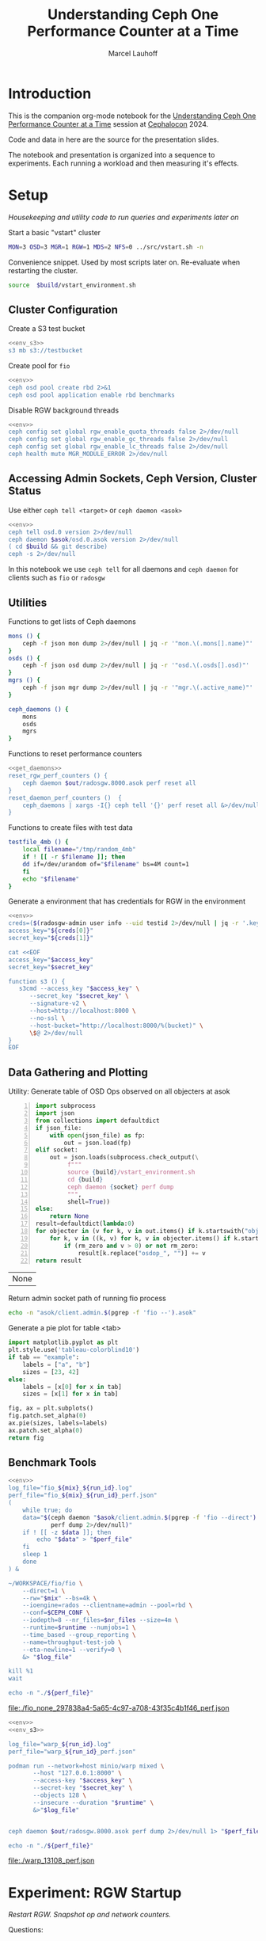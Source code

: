 #+TITLE: Understanding Ceph One Performance Counter at a Time
#+AUTHOR: Marcel Lauhoff
#+OPTIONS: H:4 toc:2 num:nil
#+PROPERTY: header-args :noweb no-export
#+PROPERTY: header-args :var source="/compile2/ceph/wip"
#+PROPERTY: header-args+ :var build="/compile2/ceph/wip/build"
#+PROPERTY: header-args+ :var out="/compile2/ceph/wip/build/out"
#+PROPERTY: header-args+ :var asok="/compile2/ceph/wip/build/asok"
#+PROPERTY: header-args+ :var run_id="297838a4-5a65-4c97-a708-43f35c4b1f46"

* Introduction
This is the companion org-mode notebook for the [[https://sched.co/1ktW7][Understanding Ceph One Performance Counter at a Time]]
session at [[https://events.linuxfoundation.org/cephalocon/][Cephalocon]] 2024.

Code and data in here are the source for the presentation slides.

The notebook and presentation is organized into a sequence to experiments.
Each running a workload and then measuring it's effects.

* Setup
/Housekeeping and utility code to run queries and experiments later on/

Start a basic "vstart" cluster
#+begin_src bash
MON=3 OSD=3 MGR=1 RGW=1 MDS=2 NFS=0 ../src/vstart.sh -n
#+end_src

#+caption: Convenience snippet. Used by most scripts later on. Re-evaluate when restarting the cluster.
#+name: env
#+begin_src bash
source  $build/vstart_environment.sh
#+end_src

#+RESULTS: env

** Cluster Configuration
#+caption: Create a S3 test bucket
#+begin_src bash :noweb yes :results output verbatim
<<env_s3>>
s3 mb s3://testbucket
#+end_src

#+RESULTS:
: Bucket 's3://testbucket/' created

#+caption: Create pool for =fio=
#+begin_src bash :noweb yes :results output verbatim
<<env>>
ceph osd pool create rbd 2>&1
ceph osd pool application enable rbd benchmarks
#+end_src

#+RESULTS:
: 2024-11-30T15:55:27.325+0100 7fb165f8f6c0 -1 WARNING: all dangerous and experimental features are enabled.
: 2024-11-30T15:55:27.350+0100 7fb165f8f6c0 -1 WARNING: all dangerous and experimental features are enabled.
: pool 'rbd' already exists

#+caption: Disable RGW background threads
#+begin_src bash :noweb yes
<<env>>
ceph config set global rgw_enable_quota_threads false 2>/dev/null
ceph config set global rgw_enable_gc_threads false 2>/dev/null
ceph config set global rgw_enable_lc_threads false 2>/dev/null
ceph health mute MGR_MODULE_ERROR 2>/dev/null
#+end_src

#+RESULTS:

** Accessing Admin Sockets, Ceph Version, Cluster Status
Use either =ceph tell <target>= or =ceph daemon <asok>=

#+begin_src bash :noweb yes :results output verbatim
<<env>>
ceph tell osd.0 version 2>/dev/null
ceph daemon $asok/osd.0.asok version 2>/dev/null
( cd $build && git describe)
ceph -s 2>/dev/null
#+end_src

#+RESULTS:
#+begin_example
{
    "version": "Development",
    "release": "squid",
    "release_type": "dev"
}
{
    "version": "Development",
    "release": "squid",
    "release_type": "dev"
}
v19.3.0-6205-ga98f95a35c4
  cluster:
    id:     064ec0b9-d86f-4b3e-b28d-33fc22cb7c85
    health: HEALTH_OK
            (muted: MGR_MODULE_ERROR)

  services:
    mon: 3 daemons, quorum a,b,c (age 10m)
    mgr: x(active, since 4m)
    mds: 1/1 daemons up, 1 standby
    osd: 3 osds: 3 up (since 10m), 3 in (since 10m)
    rgw: 1 daemon active (1 hosts, 1 zones)

  data:
    volumes: 1/1 healthy
    pools:   9 pools, 337 pgs
    objects: 266 objects, 14 KiB
    usage:   3.0 GiB used, 300 GiB / 303 GiB avail
    pgs:     337 active+clean

#+end_example

In this notebook we use =ceph tell= for all daemons and =ceph daemon= for clients such as =fio= or =radosgw=

** Utilities

#+caption: Functions to get lists of Ceph daemons
#+name: get_daemons
#+begin_src bash
mons () {
    ceph -f json mon dump 2>/dev/null | jq -r '"mon.\(.mons[].name)"'
}
osds () {
    ceph -f json osd dump 2>/dev/null | jq -r '"osd.\(.osds[].osd)"'
}
mgrs () {
    ceph -f json mgr dump 2>/dev/null | jq -r '"mgr.\(.active_name)"'
}

ceph_daemons () {
    mons
    osds
    mgrs
}
#+end_src

#+RESULTS: get_daemons

#+caption: Functions to reset performance counters
#+name: reset_fns
#+begin_src bash :noweb yes
<<get_daemons>>
reset_rgw_perf_counters () {
    ceph daemon $out/radosgw.8000.asok perf reset all
}
reset_daemon_perf_counters ()  {
    ceph_daemons | xargs -I{} ceph tell '{}' perf reset all &>/dev/null
}
#+end_src

#+RESULTS: reset_fns

#+caption: Functions to create files with test data
#+name: testfile
#+begin_src bash
testfile_4mb () {
    local filename="/tmp/random_4mb"
    if ! [[ -r $filename ]]; then
	dd if=/dev/urandom of="$filename" bs=4M count=1
    fi
    echo "$filename"
}
#+end_src

#+RESULTS: testfile

#+caption: Generate a environment that has credentials for RGW in the environment
#+begin_src bash :noweb yes :results code replace
<<env>>
creds=($(radosgw-admin user info --uid testid 2>/dev/null | jq -r '.keys[0] | [.access_key, .secret_key] | @tsv'))
access_key="${creds[0]}"
secret_key="${creds[1]}"

cat <<EOF
access_key="$access_key"
secret_key="$secret_key"

function s3 () {
   s3cmd --access_key "$access_key" \
	  --secret_key "$secret_key" \
	  --signature-v2 \
	  --host=http://localhost:8000 \
	  --no-ssl \
	  --host-bucket="http://localhost:8000/%(bucket)" \
	  \$@ 2>/dev/null
}
EOF
#+end_src

#+name: env_s3
#+RESULTS:
#+begin_src bash
access_key="0555b35654ad1656d804"
secret_key="h7GhxuBLTrlhVUyxSPUKUV8r/2EI4ngqJxD7iBdBYLhwluN30JaT3Q=="

function s3 () {
   s3cmd --access_key "0555b35654ad1656d804" 	  --secret_key "h7GhxuBLTrlhVUyxSPUKUV8r/2EI4ngqJxD7iBdBYLhwluN30JaT3Q==" 	  --signature-v2 	  --host=http://localhost:8000 	  --no-ssl 	  --host-bucket="http://localhost:8000/%(bucket)" 	  $@ 2>/dev/null
}
#+end_src

#+RESULTS: env_s3

** Data Gathering and Plotting
#+caption: Utility: Generate table of OSD Ops observed on all objecters at asok
#+name: client_op_table
#+begin_src python -n :var socket="" json_file=0 rm_zero=1 :results value table :exports code
import subprocess
import json
from collections import defaultdict
if json_file:
    with open(json_file) as fp:
        out = json.load(fp)
elif socket:
    out = json.loads(subprocess.check_output(\
         f"""
         source {build}/vstart_environment.sh
         cd {build}
         ceph daemon {socket} perf dump
         """,
         shell=True))
else:
    return None
result=defaultdict(lambda:0)
for objecter in (v for k, v in out.items() if k.startswith("objecter")):
    for k, v in ((k, v) for k, v in objecter.items() if k.startswith("osdop") or k.startswith("omap_")):
        if (rm_zero and v > 0) or not rm_zero:
            result[k.replace("osdop_", "")] += v
return result
#+end_src

#+RESULTS: client_op_table
| None |


#+caption: Return admin socket path of running fio process
#+name: fio_asok
#+begin_src bash :noweb yes :results output verbatim
echo -n "asok/client.admin.$(pgrep -f 'fio --').asok"
#+end_src

#+caption: Generate a pie plot for table <tab>
#+name: pie_plot
#+begin_src python :var tab="example" :file "./example_pie.svg" :results graphics file value
import matplotlib.pyplot as plt
plt.style.use('tableau-colorblind10')
if tab == "example":
    labels = ["a", "b"]
    sizes = [23, 42]
else:
    labels = [x[0] for x in tab]
    sizes = [x[1] for x in tab]

fig, ax = plt.subplots()
fig.patch.set_alpha(0)
ax.pie(sizes, labels=labels)
ax.patch.set_alpha(0)
return fig
#+end_src

#+RESULTS: pie_plot
[[file:./example_pie.svg]]

** Benchmark Tools

#+name: run_fio
#+begin_src bash :noweb yes :results output file link :var mix="none" nr_files="128" runtime="10m"
<<env>>
log_file="fio_${mix}_${run_id}.log"
perf_file="fio_${mix}_${run_id}_perf.json"
(
    while true; do
	data="$(ceph daemon "$asok/client.admin.$(pgrep -f 'fio --direct').asok" \
		    perf dump 2>/dev/null)"
	if ! [[ -z $data ]]; then
	    echo "$data" > "$perf_file"
	fi
	sleep 1
    done
) &

~/WORKSPACE/fio/fio \
    --direct=1 \
    --rw="$mix" --bs=4k \
    --ioengine=rados --clientname=admin --pool=rbd \
    --conf=$CEPH_CONF \
    --iodepth=8 --nr_files=$nr_files --size=4m \
    --runtime=$runtime --numjobs=1 \
    --time_based --group_reporting \
    --name=throughput-test-job \
    --eta-newline=1 --verify=0 \
    &> "$log_file"

kill %1
wait

echo -n "./${perf_file}"
#+end_src

#+RESULTS: run_fio
[[file:./fio_none_297838a4-5a65-4c97-a708-43f35c4b1f46_perf.json]]

#+name: run_warp
#+begin_src bash :noweb yes :results output file link :var runtime="1m"
<<env>>
<<env_s3>>

log_file="warp_${run_id}.log"
perf_file="warp_${run_id}_perf.json"

podman run --network=host minio/warp mixed \
       --host "127.0.0.1:8000" \
       --access-key "$access_key" \
       --secret-key "$secret_key" \
       --objects 128 \
       --insecure --duration "$runtime" \
       &>"$log_file"


ceph daemon $out/radosgw.8000.asok perf dump 2>/dev/null 1> "$perf_file"

echo -n "./${perf_file}"
#+end_src

#+RESULTS: run_warp
[[file:./warp_13108_perf.json]]

* Experiment: RGW Startup
/Restart RGW. Snapshot op and network counters./

Questions:
- What is the RADOS / network cost of restarting an RGW?
- What /type/ of operations are dominant in RGW startup? /read/, /write/, something else?

#+caption: Restart radosgw
#+begin_src bash :noweb yes :results output
<<env>>
exec 2>&1
set -xe
pid=$(pgrep radosgw)
readarray -d "" cmd < /proc/$pid/cmdline
kill $pid
waitpid $pid
"${cmd[@]}"
#+end_src

#+RESULTS:
: ++ pgrep radosgw
: + pid=798452
: + readarray -d '' cmd
: + kill 798452
: + waitpid 798452
: + /compile2/ceph/wip/build/bin/radosgw -c /compile2/ceph/wip/build/ceph.conf --log-file=/compile2/ceph/wip/build/out/radosgw.8000.log --admin-socket=/compile2/ceph/wip/build/out/radosgw.8000.asok --pid-file=/compile2/ceph/wip/build/out/radosgw.8000.pid --rgw_luarocks_location=/compile2/ceph/wip/build/out/radosgw.8000.luarocks -n client.rgw.8000 '--rgw_frontends=beast port=8000'
: 2024-11-30T15:47:41.566+0100 7f730603dbc0 -1 WARNING: all dangerous and experimental features are enabled.
: 2024-11-30T15:47:41.579+0100 7f730603dbc0 -1 WARNING: all dangerous and experimental features are enabled.

Let's see if there were S3 operations already (there should not):

#+begin_src bash :noweb yes :results output
<<env>>
ceph daemon $out/radosgw.8000.asok perf dump rgw | jq '.rgw | with_entries(select(.key | test(".*(req|qlen).*")))'
ceph daemon $out/radosgw.8000.asok perf dump rgw_op | jq '.rgw_op | with_entries(select(.key | test(".*(put|get).*(ops|bytes).*")))'
#+end_src

#+RESULTS:
#+begin_example
{
  "req": 0,
  "failed_req": 0,
  "qlen": 0
}
{
  "put_obj_ops": 0,
  "put_obj_bytes": 0,
  "get_obj_ops": 0,
  "get_obj_bytes": 0
}
#+end_example

Now get RADOS operations counted since start:

#+CALL: client_op_table[:results value table](socket="out/radosgw.8000.asok")

#+name: rgw_startup_osdops
#+RESULTS:
| read   | 17 |
| call   |  9 |
| create |  9 |
| watch  |  9 |
| other  | 32 |

#+CALL: pie_plot[:file "./rgw_startup_osdops.svg"](tab=rgw_startup_osdops)

#+RESULTS:
[[file:./rgw_startup_osdops.svg]]

Looking at the =perf dump= we see 3 messenger entries. One for each worker. A worker is it's own event loop. The messenger distributes connections between them.

#+begin_src bash :noweb yes :results output
<<env>>
ceph daemon $out/radosgw.8000.asok perf dump | \
    jq '(.["AsyncMessenger::Worker-0"], .["AsyncMessenger::Worker-1"], .["AsyncMessenger::Worker-2"]) |
            with_entries(select(.key | test(".*_(messages|bytes)$")))'
#+end_src

#+RESULTS:
#+begin_example
{
  "msgr_recv_messages": 67,
  "msgr_send_messages": 66,
  "msgr_recv_bytes": 136830,
  "msgr_send_bytes": 22659,
  "msgr_recv_encrypted_bytes": 118256,
  "msgr_send_encrypted_bytes": 1568
}
{
  "msgr_recv_messages": 46,
  "msgr_send_messages": 52,
  "msgr_recv_bytes": 17494,
  "msgr_send_bytes": 105134,
  "msgr_recv_encrypted_bytes": 144,
  "msgr_send_encrypted_bytes": 86592
}
{
  "msgr_recv_messages": 49,
  "msgr_send_messages": 51,
  "msgr_recv_bytes": 73769,
  "msgr_send_bytes": 17300,
  "msgr_recv_encrypted_bytes": 59824,
  "msgr_send_encrypted_bytes": 928
}
#+end_example

** Full list of all operations
#+CALL: client_op_table[:results value table](socket="out/radosgw.8000.asok", rm_zero=0)

#+RESULTS:
| stat         |   0 |
| create       |  41 |
| read         |  18 |
| write        |   0 |
| writefull    |   0 |
| writesame    |   0 |
| append       |   0 |
| zero         |   0 |
| truncate     |   0 |
| delete       |   0 |
| mapext       |   0 |
| sparse_read  |   0 |
| clonerange   |   0 |
| getxattr     |   0 |
| setxattr     |   0 |
| cmpxattr     |   0 |
| rmxattr      |   0 |
| resetxattrs  |   0 |
| call         | 120 |
| watch        |  10 |
| notify       |   0 |
| src_cmpxattr |   0 |
| pgls         |   0 |
| pgls_filter  |   0 |
| other        |  64 |
| omap_wr      |   0 |
| omap_rd      |   1 |
| omap_del     |   0 |

* Experiment: S3 PUT
/Run a simple S3 PUT on an otherwise empty bucket. Query op and messenger counters/

Questions:
- What besides storing the use data happens?
- How much overhead in terms of ops and bytes is a 4MB PUT?

** Perf Counters
- =objecter=
  - =.osdop_*=,
  - =.omap_*=
- =AsyncMessenger::Worker-*=
  - =msgr_recv_messages=
  - =msgr_send_messages=
  - =msgr_recv_bytes=
  - =msgr_send_bytes=
  - =msgr_recv_encrypted_bytes=
  - =msgr_send_encrypted_bytes=
- =osd=
  - =op=
  - =op_in_bytes=
  - =op_out_bytes=
  - =subop=
  - =subop_in_bytes=
- =bluestore=
  - =omap_{iterator|rmkeys|rmkey_range|setheader|setkeys}_count=

** Set up bucket; Reset metrics
#+caption: Create bucket and reset performance counters
#+begin_src bash :noweb yes :results output discard
<<env>>
<<env_s3>>
<<reset_fns>>
s3 mb s3://testbucket
reset_rgw_perf_counters
reset_daemon_perf_counters
#+end_src

#+RESULTS:

Double check op counters. They should be zero.

#+begin_src bash :noweb yes :results output verbatim
<<env>>
ceph daemon $out/radosgw.8000.asok perf dump | jq '.[] | with_entries(select((.key | test("^(osdop|omap)_")) and (.value > 0) )) | select(length > 0)'
#+end_src

#+RESULTS:

** S3 PUT; Collect Perf Counters
We run an S3 PUT using =s3cmd= and right afterwards collect =perf dump=

#+caption: (1) S3 PUT operation (2) Get non-zero RADOS operation counter
#+begin_src bash :noweb yes :results output verbatim
<<env>>
<<env_s3>>
<<testfile>>
s3 put $(testfile_4mb) s3://testbucket/$RANDOM | tr -d "\r"
ceph daemon $out/radosgw.8000.asok perf dump > "rgw_put_perf.json"
jq '.[] | with_entries(select((.key | test("^(osdop|omap)_")) and (.value > 0) )) | select(length > 0)' "rgw_put_perf.json"
#+end_src

#+RESULTS:
#+begin_example
upload: '/tmp/random_4mb' -> 's3://testbucket/20550'  [1 of 1]
   65536 of 4194304     1% in    0s    15.80 MB/s 4194304 of 4194304   100% in    0s    55.45 MB/s  done
{
  "osdop_stat": 2,
  "osdop_create": 1,
  "osdop_read": 1,
  "osdop_writefull": 1,
  "osdop_setxattr": 9,
  "osdop_call": 6
}
#+end_example

=s3cmd= returned success. We collected the stats. We now also check the logs for the entry that RGW prints
after finishing an operation. This also gives us the latency number for that individual operation.

#+caption: Get the RGW log line with our recent PUT
#+begin_src bash :noweb yes :results output verbatim
<<env>>
tac $out/radosgw.8000.log | grep -E -m1 'beast:.*PUT /testbucket'
#+end_src

#+RESULTS:
: 2024-11-30T15:58:51.442+0100 7f72ba58f6c0  1 beast: 0x7f73055ff200: ::1 - testid [30/Nov/2024:15:58:51.374 +0100] "PUT /testbucket/20550 HTTP/1.1" 200 4194304 - - - latency=0.067001745s

#+CALL: client_op_table[:results value table](json_file="rgw_put_perf.json")

#+name: rgw_put_osdops
#+RESULTS:
| stat      | 2 |
| create    | 1 |
| read      | 1 |
| writefull | 1 |
| setxattr  | 9 |
| call      | 6 |

#+CALL: pie_plot[:file "./rgw_put_osdops.svg"](tab=rgw_put_osdops)

#+RESULTS:
[[file:./rgw_put_osdops.svg]]

#+caption: Get the operation counter
#+name: get_num_op_s3_put
#+begin_src bash :noweb yes :results output verbatim
<<env>>
jq '[.[] | .op] | add' "rgw_put_perf.json"
#+end_src

#+RESULTS: get_num_op_s3_put
: 4

The =op= counter is not the same as the sum of the =osdop= counters

#+caption: Sum all osd operations
#+name: get_num_osdop_s3_put
#+begin_src bash :noweb yes :results output verbatim
<<env>>
jq '[.[] | with_entries(select(.key | test ("^(osdop|omap)_"))) | .[] ] | add' "rgw_put_perf.json"
#+end_src

#+RESULTS: get_num_osdop_s3_put
: 20

#+caption: Get messenger perf counters
#+begin_src bash :noweb yes :results output verbatim
<<env>>
jq 'reduce ((."AsyncMessenger::Worker-0", ."AsyncMessenger::Worker-1", ."AsyncMessenger::Worker-2")
             | to_entries[]
	       | select(.key | test("_(messages|bytes)$")))
        as {$key, $value} ({}; .[$key] += $value)' "rgw_put_perf.json"
#+end_src

#+RESULTS:
: {
:   "msgr_recv_messages": 4,
:   "msgr_send_messages": 4,
:   "msgr_recv_bytes": 1991,
:   "msgr_send_bytes": 4198013,
:   "msgr_recv_encrypted_bytes": 0,
:   "msgr_send_encrypted_bytes": 0
: }

#+caption: Get the number of sent messages
#+name: get_num_send_messages
#+begin_src bash :noweb yes :results output verbatim
<<env>>
jq '[."AsyncMessenger::Worker-0", ."AsyncMessenger::Worker-1", ."AsyncMessenger::Worker-2"] | map(.msgr_send_messages) | add' "rgw_put_perf.json"
#+end_src

#+RESULTS: get_num_send_messages
: 4

#+caption: Calculate message overhead from send bytes vs. 4MB PUT
#+name: get_sent_overhead
#+begin_src bash :noweb yes :results output verbatim
<<env>>
sent=$(jq '[."AsyncMessenger::Worker-0", ."AsyncMessenger::Worker-1", ."AsyncMessenger::Worker-2"] | map(.msgr_send_bytes) | add' "rgw_put_perf.json")
sz_4mb=$((4*1024*1024))
overhead=$(($sent - $sz_4mb))
echo $overhead
#+end_src

#+RESULTS: get_sent_overhead
: 3709

** Analysis

We saw:
- A sum of call_get_num_osdop_s3_put() {{{results(=20=)}}} OSD Ops
- The op counter reported call_get_num_op_s3_put() {{{results(=4=)}}} OSD Ops.
-  call_get_num_send_messages() {{{results(=4=)}}} messages sent by the messenger.

At first the difference between op counter and sum of ops might be strange, but in RADOS an Operation may consists of many combined Operations. They can even depend on each other to build things like conditional writes (a version assert followed by a write).

We also learn that a PUT is not just a write. There is metadata (setxattr) and data structures (call ops) to update as well.

Our overhead in bytes: call_get_sent_overhead() {{{results(=3709=)}}}.

** Bonus: Messenger Connections
Question: Where is my RadosGW connected to?

*Requires a change that is not in upstream*

#+begin_src bash :noweb yes :results output
<<env>>
for msgr in $(ceph daemon $out/radosgw.8000.asok messenger dump \
		  | jq -r '.messengers | @tsv'); do
    ceph daemon $out/radosgw.8000.asok messenger dump $msgr
done \
    | jq -r '.messenger.connections[].async_connection |
             select(.state == "STATE_CONNECTION_ESTABLISHED") |
             "\(.target_addr.addr) \t \(.peer.type) \t id:\(.peer.id) gid:\(.peer.global_id)"'
#+end_src

#+RESULTS:
#+begin_example
192.168.101.23:6800 	 mgr 	 id:-1 gid:0
192.168.101.23:6802 	 osd 	 id:-1 gid:0
192.168.101.23:6810 	 osd 	 id:-1 gid:0
192.168.101.23:40393 	 mon 	 id:-1 gid:0
192.168.101.23:6800 	 mgr 	 id:-1 gid:0
192.168.101.23:6802 	 osd 	 id:-1 gid:0
192.168.101.23:6810 	 osd 	 id:-1 gid:0
192.168.101.23:6818 	 osd 	 id:-1 gid:0
192.168.101.23:40391 	 mon 	 id:-1 gid:0
192.168.101.23:6800 	 mgr 	 id:-1 gid:0
192.168.101.23:40393 	 mon 	 id:-1 gid:0
#+end_example

/For some reason the librados messenger doesn't set the peer ids/

** OSD: Messenger and Op Processing
Ceph distributed data across its many OSDs.
In our sample cluster we have only 3 OSDs.

Questions:
- Does the S3 PUT go to all OSDs
- How distributed are the operations. Are there hot spots?
- Where did the data go? Can we follow the replication somehow?


#+caption: Get messenger perf counters of all OSDs in the cluster
#+begin_src bash :noweb yes :results output verbatim
<<env>>
<<get_daemons>>
for osd in $(osds); do
    echo $osd
    ceph tell $osd perf dump 2>/dev/null | \
    jq 'reduce ((."AsyncMessenger::Worker-0", ."AsyncMessenger::Worker-1", ."AsyncMessenger::Worker-2")
             | to_entries[]
	       | select(.key | test("_(messages|bytes)$")))
        as {$key, $value} ({}; .[$key] += $value)'
done
#+end_src

#+RESULTS:
#+begin_example
osd.0
{
  "msgr_recv_messages": 144,
  "msgr_send_messages": 145,
  "msgr_recv_bytes": 4223019,
  "msgr_send_bytes": 159460,
  "msgr_recv_encrypted_bytes": 0,
  "msgr_send_encrypted_bytes": 107872
}
osd.1
{
  "msgr_recv_messages": 169,
  "msgr_send_messages": 170,
  "msgr_recv_bytes": 4230255,
  "msgr_send_bytes": 171365,
  "msgr_recv_encrypted_bytes": 0,
  "msgr_send_encrypted_bytes": 99424
}
osd.2
{
  "msgr_recv_messages": 210,
  "msgr_send_messages": 211,
  "msgr_recv_bytes": 4234690,
  "msgr_send_bytes": 8547265,
  "msgr_recv_encrypted_bytes": 0,
  "msgr_send_encrypted_bytes": 88160
}
#+end_example

#+caption: Get OSD op and subop counters for all OSDs in the cluster
#+begin_src bash :noweb yes :results output verbatim
<<env>>
<<get_daemons>>
for osd in $(osds); do
    echo $osd
    ceph tell $osd perf dump 2>/dev/null | \
    jq '.osd | with_entries(select(.key | test("^(op|op_(in|out)_bytes|subop|subop_in_bytes)$")))'
done
#+end_src

#+RESULTS:
#+begin_example
osd.0
{
  "op": 6,
  "op_in_bytes": 0,
  "op_out_bytes": 224,
  "subop": 3,
  "subop_in_bytes": 4198251
}
osd.1
{
  "op": 4,
  "op_in_bytes": 0,
  "op_out_bytes": 0,
  "subop": 1,
  "subop_in_bytes": 4196187
}
osd.2
{
  "op": 4,
  "op_in_bytes": 4194304,
  "op_out_bytes": 0,
  "subop": 2,
  "subop_in_bytes": 2064
}
#+end_example


Result:
The operations land on all OSDs.
One OSD received the 4MB data (=op_in_bytes=) and sent it to the others (=subop_in_bytes=)
Load was more or less distributed equally between the nodes. In fact every stored the user data at the end

** Bluestore: OMaps
#+caption: Get bluestore omap counters
#+begin_src bash :noweb yes :results output verbatim
<<env>>
<<get_daemons>>
for osd in $(osds); do
    ceph tell $osd perf dump 2>/dev/null
done \
    | jq '.bluestore | with_entries(select(.key | test("^omap_.*_count$")))'
#+end_src

#+RESULTS:
#+begin_example
{
  "omap_iterator_count": 0,
  "omap_rmkeys_count": 0,
  "omap_rmkey_range_count": 0,
  "omap_setheader_count": 1,
  "omap_setkeys_count": 5
}
{
  "omap_iterator_count": 0,
  "omap_rmkeys_count": 0,
  "omap_rmkey_range_count": 0,
  "omap_setheader_count": 1,
  "omap_setkeys_count": 5
}
{
  "omap_iterator_count": 0,
  "omap_rmkeys_count": 0,
  "omap_rmkey_range_count": 0,
  "omap_setheader_count": 1,
  "omap_setkeys_count": 5
}
#+end_example

We can drill down a little further and ask Bluestore how many OMAP accesses it saw.
These are likely originate from =call='s.

At this point most perf counters are more focused on latency than counting operations.

** What can we learn from looking at counters?
- Test assumptions on what high-level operations are to the RADOS cluster. For example in integration tests
- Take the time derivative to look at the rate
- Understand the operation mix handled by the cluster. Is it write heavy? read heavy? Is it what it was designed for?
- Give context to latency metrics that often give the latency for many operations combined
- Analyze cluster for bursty operations during specific times

* Experiment: Simple Write Latency
/Run simple write benchmark. Learn about latency metrics/

** Setup
The workload is a simple random write workload using =fio=
- 4k write
- 1024 objects each sized 4M
- IO queue depth 8
- RADOS IO engine

#+caption: Reset counters
#+begin_src bash :noweb yes :results output verbatim :async :session fio
<<reset_fns>>
reset_daemon_perf_counters
#+end_src

#+RESULTS:

#+caption: Run fio, capture librados perf counters
#+CALL: run_fio(mix="randwrite", nr_files="128", runtime="1m")

#+name: fio_simple_write
#+RESULTS:
[[file:./fio_randwrite_297838a4-5a65-4c97-a708-43f35c4b1f46_perf.json]]

#+caption: Capture OSD perf counters
#+begin_src bash :noweb yes :results output discard
<<env>>
<<get_daemons>>
for osd in $(osds); do
    ceph tell "$osd" perf dump 2>/dev/null 1>"fio_simple_${run_id}_${osd}_perf.json"
done
#+end_src

#+RESULTS:

** Latency at =fio='s librados

#+caption: Get objecter and messenger latencies
#+begin_src bash :noweb yes :results output verbatim :var perf=fio_simple_write
echo "objecter"
jq '.objecter.op_latency' "$perf"
echo "messenger"
jq '[."AsyncMessenger::Worker-0", ."AsyncMessenger::Worker-1", ."AsyncMessenger::Worker-2"] | map(.msgr_send_messages_queue_lat)' "$perf"
#+end_src

#+RESULTS:
#+begin_example
objecter
{
  "avgcount": 10518,
  "sum": 473.048238438,
  "avgtime": 0.044975112
}
messenger
[
  {
    "avgcount": 4692,
    "sum": 0.158083965,
    "avgtime": 0.000033692
  },
  {
    "avgcount": 2224,
    "sum": 0.071155041,
    "avgtime": 0.000031994
  },
  {
    "avgcount": 3616,
    "sum": 0.117081709,
    "avgtime": 0.000032378
  }
]
#+end_example

Double check our operation mix. It is indeed only writes.

#+CALL: client_op_table(json_file=fio_simple_write)

#+RESULTS:
| write | 10526 |

We don't find may counters about latency on the RADOS client side.
The most interesting one is =op_latency= that captures Objecter operations.

There is also =msgr_send_messages_queue_lat= which measures the time a message spends in the sent queue.
In our case this is very low - there is not waiting to go out to the network.

** OSD =op_latency=
On the OSD side we find =op_latency= and variants for read, write and read/write operations.
We look at the one that combines everything since we know our operation mix (only writes).

#+caption: Get OSD op latency from all cluster OSDs
#+begin_src bash :noweb yes :results output verbatim table
<<env>>
<<get_daemons>>
echo "target op_latency"
for osd in $(osds); do
    echo -n "$osd "
    jq '.osd.op_latency.avgtime' < "fio_simple_${run_id}_${osd}_perf.json"
done
#+end_src

#+RESULTS:
| target |  op_latency |
| osd.0  | 0.038139149 |
| osd.1  | 0.039153643 |
| osd.2  | 0.037723465 |

That is almost what we saw on the client.
Not surprising, since the cluster runs on localhost.
There is almost no network delay.

** OSD Replication
Q: What part does replication play?

#+caption: Get op_latency and subop_latency from all OSDs
#+begin_src bash :noweb yes :results output table
<<env>>
<<get_daemons>>
echo "target op_latency subop_latency op-subop"
for osd in $(osds); do
    echo -n "$osd "
    jq -r '[.osd.op_latency.avgtime, .osd.subop_latency.avgtime, .osd.op_latency.avgtime - .osd.subop_latency.avgtime] | @tsv' < "fio_simple_${run_id}_${osd}_perf.json"
done
#+end_src

#+RESULTS:
| target |  op_latency | subop_latency |              op-subop |
| osd.0  | 0.038139149 |   0.034313587 | 0.0038255619999999976 |
| osd.1  | 0.039153643 |   0.028683141 |  0.010470502000000003 |
| osd.2  | 0.037723465 |    0.03120179 |  0.006521674999999998 |

=op_latency= includes =subop_latency=.
Subtracting both gives us about 1ms.

* Experiment: Operation Mix
/Average op latency must be controlled for operation mix/

Run three distinct workloads. Get the op_latencies.


#+CALL: run_fio(mix="randwrite", nr_files="128", runtime="1m")

#+name: fio_mix_randwrite
#+RESULTS:
[[file:./fio_randwrite_297838a4-5a65-4c97-a708-43f35c4b1f46_perf.json]]

#+CALL: run_fio(mix="rw", nr_files="128", runtime="1m")

#+name: fio_mix_rw
#+RESULTS:
[[file:./fio_rw_297838a4-5a65-4c97-a708-43f35c4b1f46_perf.json]]


#+CALL: run_fio(mix="randread", nr_files="128", runtime="1m")

#+name: fio_mix_randread
#+RESULTS:
[[file:./fio_randread_297838a4-5a65-4c97-a708-43f35c4b1f46_perf.json]]

#+begin_src bash :results output table :var randread=fio_mix_randread rw=fio_mix_rw randwrite=fio_mix_randwrite
paste \
    <(echo -e 'randread\nrw\nrandwrite') \
    <(jq '.objecter.op_latency.avgtime*1000' $randread $rw $randwrite)
#+end_src

#+RESULTS:
| randread  | 0.5244270000000001 |
| rw        | 18.955181000000003 |
| randwrite |          36.064376 |

A trivial result, right?

Reads are faster than writes and a mix of both is somewhere in the middle.

This is however not the point :). The point is that operation averages can be deceiving. They are *very*
dependent on the mix of operations. Operations take vastly different times and have different size.

The same cluster serving RBD may have vastly different average latency reported than on metadata heavy RGW.
Client operations like S3 PUTs are never just a single write. They are a mix of a dozen operations.

The same goes for looking at average latency over time.
If the workload changed as well it doesn't right away mean that the cluster got slow with age.

* Experiment: S3 Benchmark
/Run a mixed S3 workload, analyze the op mix and introduce histograms/

** Set up bucket; Reset metrics
#+caption: Create bucket and reset performance counters
#+begin_src bash :noweb yes :results output discard
<<env>>
<<env_s3>>
<<reset_fns>>
s3 mb s3://testbucket
reset_rgw_perf_counters
reset_daemon_perf_counters
#+end_src

#+RESULTS:

#+begin_src bash :noweb yes :results output verbatim
<<env>>
ceph daemon $out/radosgw.8000.asok perf dump | jq '.[] | with_entries(select((.key | test("^(osdop|omap)_")) and (.value > 0) )) | select(length > 0)'
#+end_src

#+RESULTS:

** S3 Benchmark: =warp= mixed
We run =warp=, collect the results and fetch the perf counters from RGW.

#+CALL: run_warp(runtime="1m")

#+name: rgw_s3_bench_perf
#+RESULTS:
[[file:./warp_297838a4-5a65-4c97-a708-43f35c4b1f46_perf.json]]

#+caption: Get benchmark stats from warp log
#+begin_src bash :var perf=rgw_s3_bench_perf :results output verbatim
run_id="$(sed -e 's/.*warp_\(.*\)_perf.*/\1/g' <<< "$perf")"
grep -E "(Operation|Cluster Total|Throughput)" "warp_${run_id}.log"
#+end_src

#+RESULTS:
: Operation: DELETE, 10%, Concurrency: 20, Ran 59s.
:  * Throughput: 22.00 obj/s
: Operation: GET, 45%, Concurrency: 20, Ran 59s.
:  * Throughput: 987.67 MiB/s, 98.77 obj/s
: Operation: PUT, 15%, Concurrency: 20, Ran 59s.
:  * Throughput: 328.66 MiB/s, 32.87 obj/s
: Operation: STAT, 30%, Concurrency: 20, Ran 59s.
:  * Throughput: 65.84 obj/s
: Cluster Total: 1315.17 MiB/s, 219.25 obj/s over 59s.

** Client Operations
#+CALL: client_op_table[:results value table](json_file=rgw_s3_bench_perf)

#+name: rgw_s3_bench_osdops
#+RESULTS:
| stat      | 20947 |
| create    |  2125 |
| read      | 17836 |
| writefull |  6375 |
| setxattr  | 17000 |
| cmpxattr  |  2265 |
| call      | 39004 |
| watch     |   150 |
| other     | 16417 |
| omap_rd   |     2 |

#+CALL: pie_plot[:file "./rgw_warp_osdops.svg"](tab=rgw_s3_bench_osdops)

#+RESULTS:
[[file:./rgw_warp_osdops.svg]]

#+caption: Get messenger counter from RGW
#+begin_src bash :noweb yes :results output verbatim :var perf=rgw_s3_bench_perf
<<env>>
jq 'reduce ((."AsyncMessenger::Worker-0", ."AsyncMessenger::Worker-1", ."AsyncMessenger::Worker-2")
             | to_entries[]
	       | select(.key | test("_(messages|bytes)$")))
        as {$key, $value} ({}; .[$key] += $value)' "$perf"
#+end_src

#+RESULTS:
: {
:   "msgr_recv_messages": 44250,
:   "msgr_send_messages": 44310,
:   "msgr_recv_bytes": 62210035891,
:   "msgr_send_bytes": 22153770531,
:   "msgr_recv_encrypted_bytes": 0,
:   "msgr_send_encrypted_bytes": 11504
: }

#+caption: Get op latency counter from objecter
#+begin_src bash :noweb yes :results output table :var perf=rgw_s3_bench_perf
jq -r 'to_entries | map(select(.key | test("^objecter"))) | .[] | [.key, .value.op_latency.avgtime] | @tsv' "$perf"
#+end_src

#+RESULTS:
| objecter            |         0.0 |
| objecter-0x43dbad00 |         0.0 |
| objecter-0x43dbaf70 | 0.040378228 |

** OSD
#+caption: Get OSD latency counters
#+begin_src bash :noweb yes :results output verbatim table
<<env>>
<<get_daemons>>
echo "target op_latency"
for osd in $(osds); do
    echo -n "$osd "
    ceph tell $osd perf dump 2>/dev/null \
     | jq '.osd.op_latency.avgtime'
done
#+end_src

#+RESULTS:
| target |  op_latency |
| osd.0  | 0.039793348 |
| osd.1  |   0.0398738 |
| osd.2  | 0.035141152 |

** OSD Latency Histogram
#+caption: Get OSD op histograms
#+begin_src bash :noweb yes :results output table
<<env>>
ceph tell osd.0 perf histogram schema 2>/dev/null | jq -r '.osd | to_entries | .[] | [.key, .value.description] | @csv' | grep -v scrub
#+end_src

#+RESULTS:
| op_r_latency_out_bytes_histogram  | Histogram of operation latency (including queue time) + data read       |
| op_w_latency_in_bytes_histogram   | Histogram of operation latency (including queue time) + data written    |
| op_rw_latency_in_bytes_histogram  | Histogram of rw operation latency (including queue time) + data written |
| op_rw_latency_out_bytes_histogram | Histogram of rw operation latency (including queue time) + data read    |

The =op_..= histograms and =op_latency= time average all count the same latency number.

They differ in (1) when they count:
- =op_latency= :: every operation
- =op_r_latency_out_bytes= :: =op.may_read()=
- =op_w_latency_in_bytes= :: =op.may_write() || op.may_cache()=
- =op_rw_latency_in_bytes= and =op_rw_latency_out_bytes= :: =op.may_read() && op.may_write=

And (2) what number of bytes they count.
- =in_bytes= count =ctx->bytes_written=
- =out_bytes= count =ctx->bytes_read=

(see =void PrimaryLogPG::log_op_stats(const OpRequest& op, const uint64_t inb, const uint64_t outb)=)

#+caption: OSD histograms as one dimensional (latency)
#+begin_src bash :noweb yes :results output table
<<env>>
echo -e 'bucket\trw in\trw out\tread out\twrite in'
paste <(ceph tell osd.0 perf histogram dump osd op_rw_latency_in_bytes_histogram 2>/dev/null \
            | jq -r ".osd.op_rw_latency_in_bytes_histogram" \
            | ./perf_hist_dump.py 1d) \
      <(ceph tell osd.0 perf histogram dump osd op_rw_latency_out_bytes_histogram 2>/dev/null \
            | jq -r ".osd.op_rw_latency_out_bytes_histogram" \
            | ./perf_hist_dump.py 1d | cut -f 2) \
      <(ceph tell osd.0 perf histogram dump osd op_r_latency_out_bytes_histogram 2>/dev/null \
            | jq -r ".osd.op_r_latency_out_bytes_histogram" \
            | ./perf_hist_dump.py 1d | cut -f 2) \
      <(ceph tell osd.0 perf histogram dump osd op_w_latency_in_bytes_histogram 2>/dev/null \
            | jq -r ".osd.op_w_latency_in_bytes_histogram" \
            | ./perf_hist_dump.py 1d | cut -f 2)
#+end_src

#+RESULTS:
| bucket        | rw in | rw out | read out | write in |
| <0            |     0 |      0 |        0 |        0 |
| 0ns…99µs      |     0 |      0 |        0 |        0 |
| 100µs…199µs   |     0 |      0 |       42 |        0 |
| 200µs…399µs   |     0 |      0 |     2247 |        0 |
| 400µs…799µs   |     0 |      0 |     1498 |        0 |
| 800µs…1ms     |     0 |      0 |      219 |        0 |
| 1ms…3ms       |     0 |      0 |      431 |        0 |
| 3ms…6ms       |    11 |     11 |     1366 |        0 |
| 6ms…12ms      |   147 |    147 |     1637 |        0 |
| 12ms…25ms     |   592 |    592 |      911 |        0 |
| 25ms…51ms     |   987 |    987 |      311 |       19 |
| 51ms…102ms    |  2349 |   2349 |       92 |     1200 |
| 102ms…204ms   |   667 |    667 |        8 |      812 |
| 204ms…409ms   |    34 |     34 |        0 |       38 |
| 409ms…819ms   |     0 |      0 |        0 |        0 |
| 819ms…1s      |     0 |      0 |        0 |        0 |
| 1s…3s         |     0 |      0 |        0 |        0 |
| 3s…6s         |     0 |      0 |        0 |        0 |
| 6s…13s        |     0 |      0 |        0 |        0 |
| 13s…26s       |     0 |      0 |        0 |        0 |
| 26s…52s       |     0 |      0 |        0 |        0 |
| 52s…104s      |     0 |      0 |        0 |        0 |
| 104s…209s     |     0 |      0 |        0 |        0 |
| 209s…419s     |     0 |      0 |        0 |        0 |
| 419s…838s     |     0 |      0 |        0 |        0 |
| 838s…1677s    |     0 |      0 |        0 |        0 |
| 1677s…3355s   |     0 |      0 |        0 |        0 |
| 3355s…6710s   |     0 |      0 |        0 |        0 |
| 6710s…13421s  |     0 |      0 |        0 |        0 |
| 13421s…26843s |     0 |      0 |        0 |        0 |
| 26843s…53687s |     0 |      0 |        0 |        0 |
| >53687s       |     0 |      0 |        0 |        0 |

Very interesting!

We see that:
- fast reads dominate the count
- rw in and rw out are the same, as they differ only in the bytes dimension

* Misc
** Perf Counter Stats
From running =pcb.py=:
#+begin_quote
Found 880 perf counters in 41 groups
#+end_quote
** Examples of Gauges
#+RESULTS:
#+begin_example
{
  "numpg": 369,
  "numpg_primary": 136,
  "numpg_replica": 233,
  "numpg_stray": 0,
  "numpg_removing": 0,
  "stat_bytes": 108447916032,
  "stat_bytes_used": 1096265728,
  "stat_bytes_avail": 107351650304,
}
#+end_example


* Extra: OSD Perf Queries
/Get the top talking clients/

Start manager module. Register query a query. We get a query id back that we can later fetch counters with.

#+caption: Register osd perf query
#+begin_src bash :noweb yes :results output
<<env>>
ceph mgr module enable osd_perf_query || true
ceph osd perf query add --query=client_id 2>/dev/null
#+end_src

#+name: perf_query_id
#+RESULTS:
: 8

#+caption: Get counters for perf query
#+begin_src bash :noweb yes :var query_id=perf_query_id :results output
<<env>>
ceph osd perf counters get "$query_id" 2>/dev/null
#+end_src

#+RESULTS:
: +--------------+-----------+----------+-----------------+----------------+---------------------+--------------------+
: | CLIENT_ID    |WRITE_OPS  |READ_OPS  |WRITE_BYTES/SEC  |READ_BYTES/SEC  |WRITE_LATENCY(MSEC)  |READ_LATENCY(MSEC)  |
: +--------------+-----------+----------+-----------------+----------------+---------------------+--------------------+
: |client.15437  |    9      |   16     |      3.50       |     0.00       |       14.91         |       5.58         |
: +--------------+-----------+----------+-----------------+----------------+---------------------+--------------------+


* COMMENT org-babel settings
  Local Variables:
  org-confirm-babel-evaluate: nil
  End:
